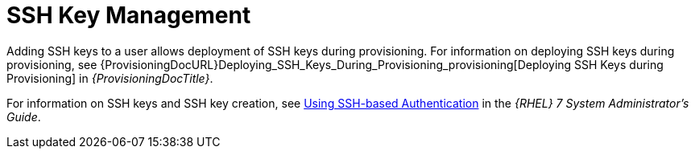 [id="SSH_Key_Management_{context}"]
= SSH Key Management

Adding SSH keys to a user allows deployment of SSH keys during provisioning.
For information on deploying SSH keys during provisioning, see {ProvisioningDocURL}Deploying_SSH_Keys_During_Provisioning_provisioning[Deploying SSH Keys during Provisioning] in _{ProvisioningDocTitle}_.

ifndef::orcharhino[]
For information on SSH keys and SSH key creation, see https://access.redhat.com/documentation/en-us/red_hat_enterprise_linux/7/html/system_administrators_guide/ch-getting_started#sec-SSH[Using SSH-based Authentication] in the _{RHEL} 7 System Administrator's Guide_.
endif::[]
